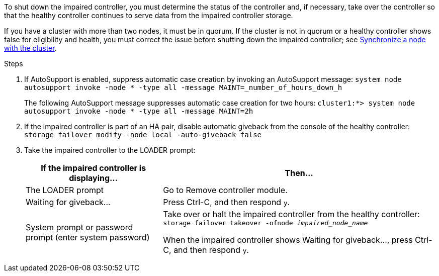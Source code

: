 To shut down the impaired controller, you must determine the status of the controller and, if necessary, take over the controller so that the healthy controller continues to serve data from the impaired controller storage.

If you have a cluster with more than two nodes, it must be in quorum. If the cluster is not in quorum or a healthy controller shows false for eligibility and health, you must correct the issue before shutting down the impaired controller; see link:https://docs.netapp.com/us-en/ontap/system-admin/synchronize-node-cluster-task.html?q=Quorum[Synchronize a node with the cluster^].

.Steps

. If AutoSupport is enabled, suppress automatic case creation by invoking an AutoSupport message: `system node autosupport invoke -node * -type all -message MAINT=_number_of_hours_down_h`
+
The following AutoSupport message suppresses automatic case creation for two hours: `cluster1:*> system node autosupport invoke -node * -type all -message MAINT=2h`

. If the impaired controller is part of an HA pair, disable automatic giveback from the console of the healthy controller: `storage failover modify -node local -auto-giveback false`
. Take the impaired controller to the LOADER prompt:
+
[options="header" cols="1,2"]
|===
| If the impaired controller is displaying...| Then...
a|
The LOADER prompt
a|
Go to Remove controller module.
a|
Waiting for giveback...
a|
Press Ctrl-C, and then respond `y`.
a|
System prompt or password prompt (enter system password)
a|
Take over or halt the impaired controller from the healthy controller: `storage failover takeover -ofnode _impaired_node_name_`

When the impaired controller shows Waiting for giveback..., press Ctrl-C, and then respond `y`.
|===
